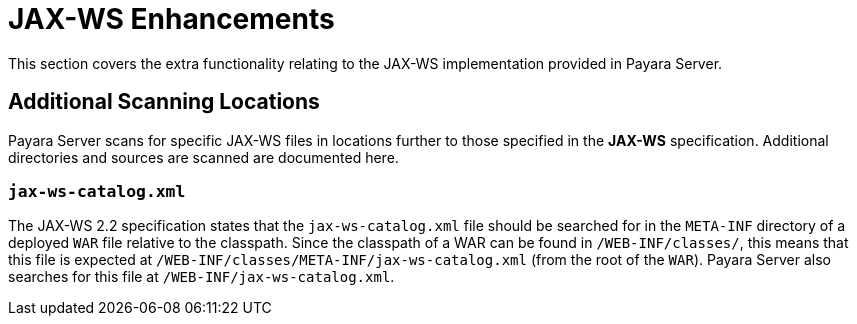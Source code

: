 :ordinal: 900
[[contents]]
= JAX-WS Enhancements

This section covers the extra functionality relating to the JAX-WS implementation provided in Payara Server.

[[scanning-locations]]
== Additional Scanning Locations

Payara Server scans for specific JAX-WS files in locations further to those specified in the *JAX-WS* specification. Additional directories and sources are scanned are documented here.

[[jax-ws-catalog]]
=== `jax-ws-catalog.xml`

The JAX-WS 2.2 specification states that the `jax-ws-catalog.xml` file should be searched for in the `META-INF` directory of a deployed `WAR` file relative to the classpath. Since the classpath of a WAR can be found in `/WEB-INF/classes/`, this means that this file is expected at `/WEB-INF/classes/META-INF/jax-ws-catalog.xml` (from the root of the `WAR`). Payara Server also searches for this file at `/WEB-INF/jax-ws-catalog.xml`.